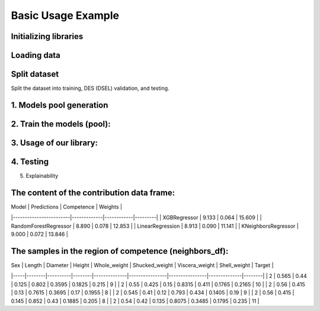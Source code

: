 ========================
Basic Usage Example 
========================


Initializing libraries
--------------------------

.. code-block:: python 
    import pandas as pd 
    
    # models 
    from xgboost import XGBRegressor
    from sklearn.ensemble import RandomForestRegressor
    from sklearn.neighbors import KNeighborsRegressor
    from sklearn.linear_model import LinearRegression 
    
    # metrics 
    from sklearn.model_selection import train_test_split  
    from sklearn.preprocessing import LabelEncoder
    from ucimlrepo import fetch_ucirepo
    
    # dataset
    from ucimlrepo import fetch_ucirepo   
    
    # InfoDESReg 
    from infodesreg import DES


Loading data
-------------------------- 

.. code-block:: python
    abalone = fetch_ucirepo(id=1) 
    X = abalone.data.features 
    y = abalone.data.targets  
    
    le = LabelEncoder() 
    X['Sex'] = le.fit_transform(X['Sex'])  


Split dataset 
--------------------------  

Split the dataset into training, DES (DSEL) validation, and testing.  

.. code-block:: python
    TEST_SIZE = 0.2 
    
    X_train, X_test, y_train, y_test = train_test_split(X, y, test_size=TEST_SIZE, random_state=42) 
    X_train, X_dsel, y_train, y_dsel = train_test_split(X_train, y_train, test_size=0.2, random_state=42)   


1. Models pool generation
--------------------------  

.. code-block:: python
    pool_models = [
        XGBRegressor(random_state=42), 
        RandomForestRegressor(random_state=42), 
        LinearRegression(), 
        KNeighborsRegressor(), 
    ]
    

2. Train the models (pool): 
-------------------------- 

.. code-block:: python
    for model in pool_models: 
        model.fit(X_train, y_train)  


3. Usage of our library:
--------------------------

.. code-block:: python
    des = DES(pool_regressors=pool_models, 
              k=6, 
              knn_metric='minkowski', 
              metrics='mape', 
              threshold=0.1)
    
    des.fit(X_dsel, y_dsel)  


4. Testing
--------------------------

.. code-block:: python
    des.score(X_test, y_test) # based on MSE 


5. Explainability 

.. code-block:: python 
    index = 47
    X_test.iloc[index]
    
    prediction, contribution_df, neighbors_df = des.predict_xai(X_test.iloc[[index]])
    
    print(prediction) 


The content of the contribution data frame: 
-------------------------- 

| Model                  | Predictions | Competence | Weights |
|------------------------|-------------|------------|---------|
| XGBRegressor           | 9.133       | 0.064      | 15.609  |
| RandomForestRegressor  | 8.890       | 0.078      | 12.853  |
| LinearRegression       | 8.913       | 0.090      | 11.141  |
| KNeighborsRegressor    | 9.000       | 0.072      | 13.846  |


The samples in the region of competence (neighbors_df): 
-------------------------- 

| Sex | Length | Diameter | Height | Whole_weight | Shucked_weight | Viscera_weight | Shell_weight | Target |
|-----|--------|----------|--------|--------------|----------------|----------------|--------------|--------|
| 2   | 0.565  | 0.44     | 0.125  | 0.802        | 0.3595         | 0.1825         | 0.215        | 9      |
| 2   | 0.55   | 0.425    | 0.15   | 0.8315       | 0.411          | 0.1765         | 0.2165       | 10     |
| 2   | 0.56   | 0.415    | 0.13   | 0.7615       | 0.3695         | 0.17           | 0.1955       | 8      |
| 2   | 0.545  | 0.41     | 0.12   | 0.793        | 0.434          | 0.1405         | 0.19         | 9      |
| 2   | 0.56   | 0.415    | 0.145  | 0.852        | 0.43           | 0.1885         | 0.205        | 8      |
| 2   | 0.54   | 0.42     | 0.135  | 0.8075       | 0.3485         | 0.1795         | 0.235        | 11     |

